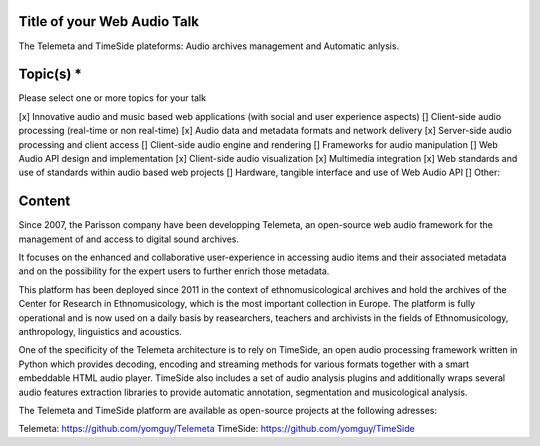 
==============================
 Title of your Web Audio Talk
==============================

.. Title is evocative and short. If in doubt, keep it brief and descriptive.

The Telemeta and TimeSide plateforms: Audio archives management and Automatic anlysis.
   
============
 Topic(s) *
============
Please select one or more topics for your talk

[x]    Innovative audio and music based web applications (with social and user experience aspects)
[]    Client-side audio processing (real-time or non real-time)
[x]    Audio data and metadata formats and network delivery
[x]    Server-side audio processing and client access
[]    Client-side audio engine and rendering
[]    Frameworks for audio manipulation
[]    Web Audio API design and implementation
[x]    Client-side audio visualization
[x]    Multimedia integration
[x]    Web standards and use of standards within audio based web projects
[]    Hardware, tangible interface and use of Web Audio API
[]    Other: 

=========
 Content
=========
..  Fill here the idea and/or the problem the talk addresses - at least 3 paragraphs.
    For libraries or web app, you should begin with a short summary of it and the problematic it tries to solve or its innovative aspect in term of API or user experience.

..  Please provide concrete details on what will be covered by your talk, and may give a link to a Github repository and/or multimedia (audio/video) content describing the work and ideas you want to present.

 ..  Please answer one or more of the following questions:
     - What already existed (equivalent libraries or web app, native app or desktop ones) ?
     - What was your specific needs ?
     - What is new with your approach, and why this approach fits your needs ?
     - How did you use web standards (especially Web Audio API) ?
     - How or did you improve your web app or library based on user feedback ?


Since 2007, the Parisson company have been developping Telemeta, an open-source web audio framework for the management of and access to digital sound archives.

It focuses on the enhanced and collaborative user-experience in accessing audio items and their associated metadata and on the possibility for
the expert users to further enrich those metadata.

This platform has been deployed since 2011 in the context of ethnomusicological archives and hold the archives of the Center for Research in Ethnomusicology, which is the most important collection in Europe. The platform is fully operational and is now used on a daily basis by reasearchers, teachers and archivists in the fields of Ethnomusicology, anthropology, linguistics and acoustics.

One of the specificity of the Telemeta architecture is to rely on TimeSide, an open audio processing framework written in Python which provides decoding,
encoding and streaming methods for various formats together with a smart embeddable HTML audio player.
TimeSide also includes a set of audio analysis plugins and additionally wraps several audio features extraction libraries to provide automatic
annotation, segmentation and musicological analysis.
     
The Telemeta and TimeSide platform are available as open-source projects at the following adresses: 

Telemeta: https://github.com/yomguy/Telemeta
TimeSide: https://github.com/yomguy/TimeSide

